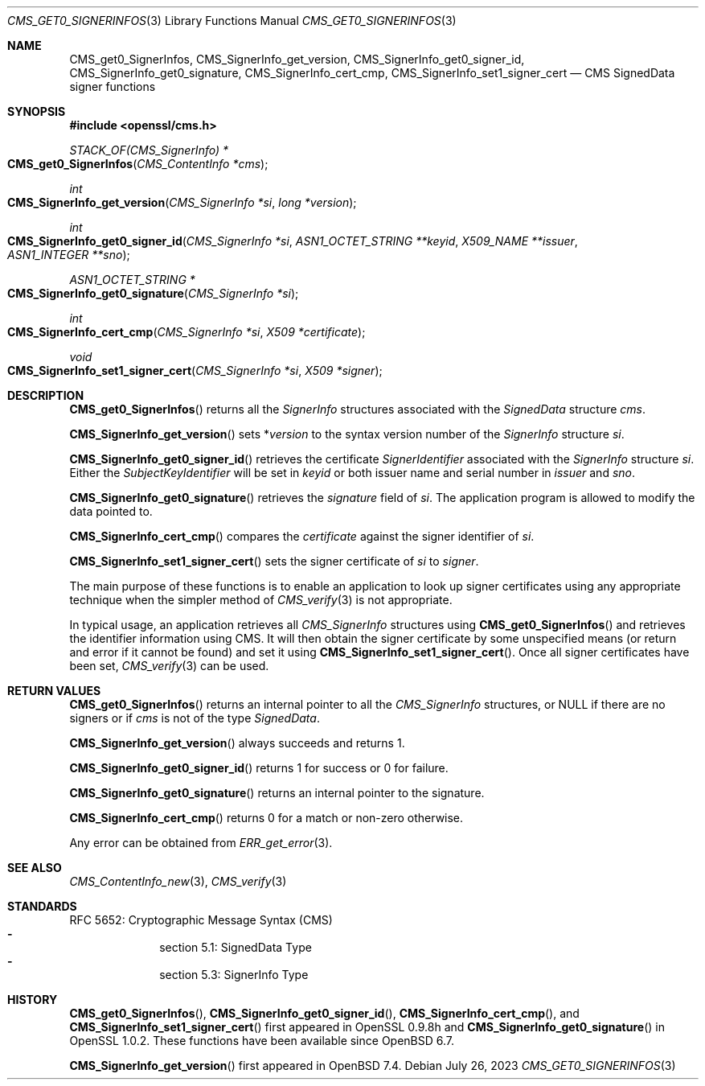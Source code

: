 .\" $OpenBSD: CMS_get0_SignerInfos.3,v 1.8 2023/07/26 19:30:43 tb Exp $
.\" full merge up to: OpenSSL 83cf7abf May 29 13:07:08 2018 +0100
.\"
.\" This file was written by Dr. Stephen Henson <steve@openssl.org>.
.\" Copyright (c) 2008, 2013 The OpenSSL Project.  All rights reserved.
.\"
.\" Redistribution and use in source and binary forms, with or without
.\" modification, are permitted provided that the following conditions
.\" are met:
.\"
.\" 1. Redistributions of source code must retain the above copyright
.\"    notice, this list of conditions and the following disclaimer.
.\"
.\" 2. Redistributions in binary form must reproduce the above copyright
.\"    notice, this list of conditions and the following disclaimer in
.\"    the documentation and/or other materials provided with the
.\"    distribution.
.\"
.\" 3. All advertising materials mentioning features or use of this
.\"    software must display the following acknowledgment:
.\"    "This product includes software developed by the OpenSSL Project
.\"    for use in the OpenSSL Toolkit. (http://www.openssl.org/)"
.\"
.\" 4. The names "OpenSSL Toolkit" and "OpenSSL Project" must not be used to
.\"    endorse or promote products derived from this software without
.\"    prior written permission. For written permission, please contact
.\"    openssl-core@openssl.org.
.\"
.\" 5. Products derived from this software may not be called "OpenSSL"
.\"    nor may "OpenSSL" appear in their names without prior written
.\"    permission of the OpenSSL Project.
.\"
.\" 6. Redistributions of any form whatsoever must retain the following
.\"    acknowledgment:
.\"    "This product includes software developed by the OpenSSL Project
.\"    for use in the OpenSSL Toolkit (http://www.openssl.org/)"
.\"
.\" THIS SOFTWARE IS PROVIDED BY THE OpenSSL PROJECT ``AS IS'' AND ANY
.\" EXPRESSED OR IMPLIED WARRANTIES, INCLUDING, BUT NOT LIMITED TO, THE
.\" IMPLIED WARRANTIES OF MERCHANTABILITY AND FITNESS FOR A PARTICULAR
.\" PURPOSE ARE DISCLAIMED.  IN NO EVENT SHALL THE OpenSSL PROJECT OR
.\" ITS CONTRIBUTORS BE LIABLE FOR ANY DIRECT, INDIRECT, INCIDENTAL,
.\" SPECIAL, EXEMPLARY, OR CONSEQUENTIAL DAMAGES (INCLUDING, BUT
.\" NOT LIMITED TO, PROCUREMENT OF SUBSTITUTE GOODS OR SERVICES;
.\" LOSS OF USE, DATA, OR PROFITS; OR BUSINESS INTERRUPTION)
.\" HOWEVER CAUSED AND ON ANY THEORY OF LIABILITY, WHETHER IN CONTRACT,
.\" STRICT LIABILITY, OR TORT (INCLUDING NEGLIGENCE OR OTHERWISE)
.\" ARISING IN ANY WAY OUT OF THE USE OF THIS SOFTWARE, EVEN IF ADVISED
.\" OF THE POSSIBILITY OF SUCH DAMAGE.
.\"
.Dd $Mdocdate: July 26 2023 $
.Dt CMS_GET0_SIGNERINFOS 3
.Os
.Sh NAME
.Nm CMS_get0_SignerInfos ,
.Nm CMS_SignerInfo_get_version ,
.Nm CMS_SignerInfo_get0_signer_id ,
.Nm CMS_SignerInfo_get0_signature ,
.Nm CMS_SignerInfo_cert_cmp ,
.Nm CMS_SignerInfo_set1_signer_cert
.Nd CMS SignedData signer functions
.Sh SYNOPSIS
.In openssl/cms.h
.Ft STACK_OF(CMS_SignerInfo) *
.Fo CMS_get0_SignerInfos
.Fa "CMS_ContentInfo *cms"
.Fc
.Ft int
.Fo CMS_SignerInfo_get_version
.Fa "CMS_SignerInfo *si"
.Fa "long *version"
.Fc
.Ft int
.Fo CMS_SignerInfo_get0_signer_id
.Fa "CMS_SignerInfo *si"
.Fa "ASN1_OCTET_STRING **keyid"
.Fa "X509_NAME **issuer"
.Fa "ASN1_INTEGER **sno"
.Fc
.Ft ASN1_OCTET_STRING *
.Fo CMS_SignerInfo_get0_signature
.Fa "CMS_SignerInfo *si"
.Fc
.Ft int
.Fo CMS_SignerInfo_cert_cmp
.Fa "CMS_SignerInfo *si"
.Fa "X509 *certificate"
.Fc
.Ft void
.Fo CMS_SignerInfo_set1_signer_cert
.Fa "CMS_SignerInfo *si"
.Fa "X509 *signer"
.Fc
.Sh DESCRIPTION
.Fn CMS_get0_SignerInfos
returns all the
.Vt SignerInfo
structures associated with the
.Vt SignedData
structure
.Fa cms .
.Pp
.Fn CMS_SignerInfo_get_version
sets
.Pf * Fa version
to the syntax version number of the
.Vt SignerInfo
structure
.Fa si .
.Pp
.Fn CMS_SignerInfo_get0_signer_id
retrieves the certificate
.Vt SignerIdentifier
associated with the
.Vt SignerInfo
structure
.Fa si .
Either the
.Vt SubjectKeyIdentifier
will be set in
.Fa keyid
or both issuer name and serial number in
.Fa issuer
and
.Fa sno .
.Pp
.Fn CMS_SignerInfo_get0_signature
retrieves the
.Fa signature
field of
.Fa si .
The application program is allowed to modify the data pointed to.
.Pp
.Fn CMS_SignerInfo_cert_cmp
compares the
.Fa certificate
against the signer identifier of
.Fa si .
.Pp
.Fn CMS_SignerInfo_set1_signer_cert
sets the signer certificate of
.Fa si
to
.Fa signer .
.Pp
The main purpose of these functions is to enable an application to
look up signer certificates using any appropriate technique when the
simpler method of
.Xr CMS_verify 3
is not appropriate.
.Pp
In typical usage, an application retrieves all
.Vt CMS_SignerInfo
structures using
.Fn CMS_get0_SignerInfos
and retrieves the identifier information using CMS.
It will then obtain the signer certificate by some unspecified means
(or return and error if it cannot be found) and set it using
.Fn CMS_SignerInfo_set1_signer_cert .
Once all signer certificates have been set,
.Xr CMS_verify 3
can be used.
.Sh RETURN VALUES
.Fn CMS_get0_SignerInfos
returns an internal pointer to all the
.Vt CMS_SignerInfo
structures, or
.Dv NULL
if there are no signers or if
.Fa cms
is not of the type
.Vt SignedData .
.Pp
.Fn CMS_SignerInfo_get_version
always succeeds and returns 1.
.Pp
.Fn CMS_SignerInfo_get0_signer_id
returns 1 for success or 0 for failure.
.Pp
.Fn CMS_SignerInfo_get0_signature
returns an internal pointer to the signature.
.Pp
.Fn CMS_SignerInfo_cert_cmp
returns 0 for a match or non-zero otherwise.
.Pp
Any error can be obtained from
.Xr ERR_get_error 3 .
.Sh SEE ALSO
.Xr CMS_ContentInfo_new 3 ,
.Xr CMS_verify 3
.Sh STANDARDS
RFC 5652: Cryptographic Message Syntax (CMS)
.Bl -dash -compact -offset indent
.It
section 5.1: SignedData Type
.It
section 5.3: SignerInfo Type
.El
.Sh HISTORY
.Fn CMS_get0_SignerInfos ,
.Fn CMS_SignerInfo_get0_signer_id ,
.Fn CMS_SignerInfo_cert_cmp ,
and
.Fn CMS_SignerInfo_set1_signer_cert
first appeared in OpenSSL 0.9.8h and
.Fn CMS_SignerInfo_get0_signature
in OpenSSL 1.0.2.
These functions have been available since
.Ox 6.7 .
.Pp
.Fn CMS_SignerInfo_get_version
first appeared in
.Ox 7.4 .
